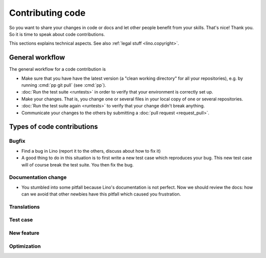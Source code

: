 .. _dev.contrib:

=================
Contributing code
=================

So you want to share your changes in code or docs and let other people benefit
from your skills. That's nice! Thank you.  So it is time to speak about code
contributions.

This sections explains technical aspects. See also :ref:`legal stuff <lino.copyright>`.


General workflow
================

The general workflow for a code contribution is

- Make sure that you have have the latest version (a "clean working directory"
  for all your repositories), e.g. by running :cmd:`pp git pull` (see :cmd:`pp`).

- :doc:`Run the test suite <runtests>` in order to verify that your
  environment is correctly set up.
  
- Make your changes. That is, you change one or several files in your
  local copy of one or several repositories.
  
- :doc:`Run the test suite again <runtests>` to verify that your
  change didn't break anything.
  
- Communicate your changes to the others by submitting a :doc:`pull
  request <request_pull>`.




Types of code contributions
===========================

Bugfix
------

- Find a bug in Lino (report it to the others, discuss about how to
  fix it)
  
- A good thing to do in this situation is to first write a new test
  case which reproduces your bug. This new test case will of course
  break the test suite. You then fix the bug.

Documentation change
--------------------

- You stumbled into some pitfall because Lino's documentation is not perfect.
  Now we should review the docs: how can we avoid that other newbies have this
  pitfall which caused you frustration.


Translations
------------

Test case
---------

New feature
-----------

Optimization
------------



